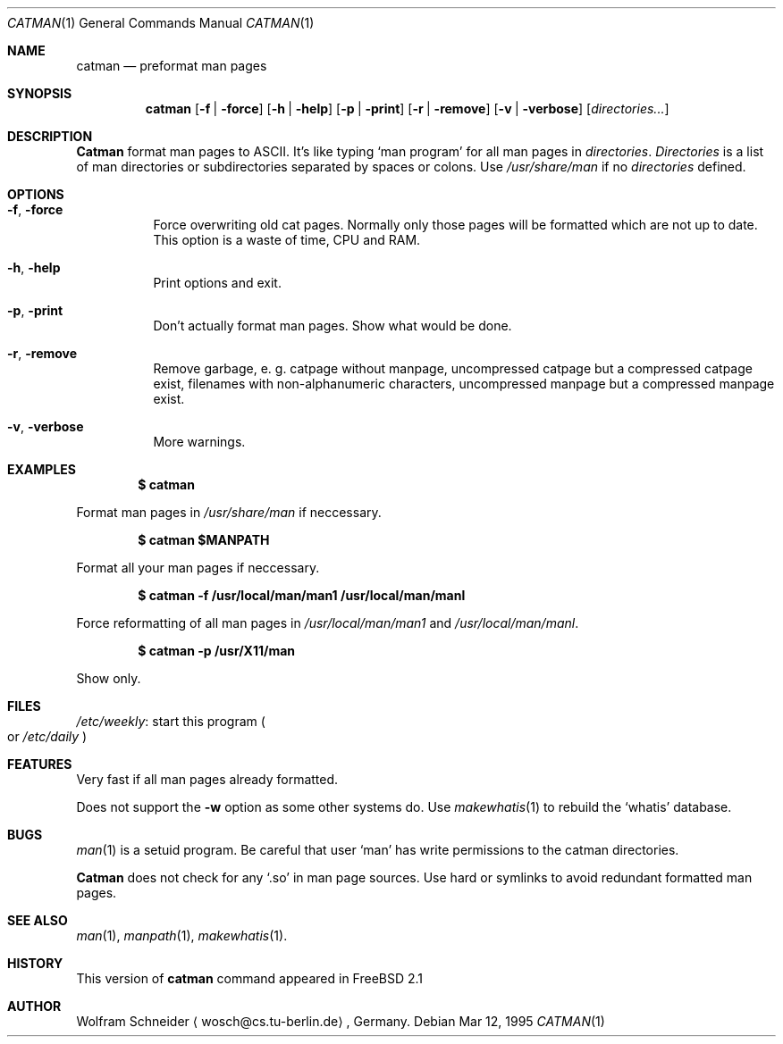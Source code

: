 .\"
.\" (c) Copyright 1995 Wolfram Schneider. All rights reserved.
.\"
.\" Redistribution and use in source and binary forms, with or without
.\" modification, are permitted provided that the following conditions
.\" are met:
.\" 1. Redistributions of source code must retain the above copyright
.\"    notice, this list of conditions and the following disclaimer.
.\" 2. Redistributions in binary form must reproduce the above copyright
.\"    notice, this list of conditions and the following disclaimer in the
.\"    documentation and/or other materials provided with the distribution.
.\" 3. All advertising materials mentioning features or use of this software
.\"    must display the following acknowledgement:
.\"    This product includes software developed by Wolfram Schneider
.\" 4. The name of the author may not be used to endorse or promote products
.\"    derived from this software without specific prior written permission
.\"
.\" THIS SOFTWARE IS PROVIDED BY THE AUTHOR ``AS IS'' AND ANY EXPRESS OR
.\" IMPLIED WARRANTIES, INCLUDING, BUT NOT LIMITED TO, THE IMPLIED WARRANTIES
.\" OF MERCHANTABILITY AND FITNESS FOR A PARTICULAR PURPOSE ARE DISCLAIMED.
.\" IN NO EVENT SHALL THE AUTHOR BE LIABLE FOR ANY DIRECT, INDIRECT,
.\" INCIDENTAL, SPECIAL, EXEMPLARY, OR CONSEQUENTIAL DAMAGES (INCLUDING, BUT
.\" NOT LIMITED TO, PROCUREMENT OF SUBSTITUTE GOODS OR SERVICES; LOSS OF USE,
.\" DATA, OR PROFITS; OR BUSINESS INTERRUPTION) HOWEVER CAUSED AND ON ANY
.\" THEORY OF LIABILITY, WHETHER IN CONTRACT, STRICT LIABILITY, OR TORT
.\" (INCLUDING NEGLIGENCE OR OTHERWISE) ARISING IN ANY WAY OUT OF THE USE OF
.\" THIS SOFTWARE, EVEN IF ADVISED OF THE POSSIBILITY OF SUCH DAMAGE.
.\"
.\" /usr/bin/catman - preformat man pages
.\"
.\"   E-mail: Wolfram Schneider <wosch@cs.tu-berlin.de>
.\"
.\" $Id: catman.1,v 1.5.4.3 1996/06/23 20:30:20 wosch Exp $
.\"

.Dd Mar 12, 1995
.Dt CATMAN 1
.Os
.Sh NAME
.Nm catman
.Nd preformat man pages

.Sh SYNOPSIS
.Nm catman
.Op Fl f | Fl force
.Op Fl h | Fl help
.Op Fl p | Fl print
.Op Fl r | Fl remove
.Op Fl v | Fl verbose
.Op Ar directories...

.Sh DESCRIPTION 
.Nm Catman
format man pages to ASCII.  It's like typing
.Sq man program
for all man pages in 
.Ar directories .
.Ar Directories
is a list of man directories or subdirectories separated
by spaces or colons.
Use 
.Ar /usr/share/man
if no 
.Ar directories
defined.

.Sh OPTIONS
.Bl -tag -width Ds

.It Fl f , Fl force
Force overwriting old cat pages.  Normally only those pages will be formatted
which are not up to date.  This option is a waste of time, CPU and RAM.

.It Fl h , Fl help
Print options and exit.

.It Fl p , Fl print
Don't actually format man pages. Show what would be done.

.It Fl r , Fl remove
Remove garbage, e.\& g. catpage without manpage, uncompressed catpage but
a compressed catpage exist, filenames with non-alphanumeric
characters, uncompressed manpage but a compressed manpage exist.

.It Fl v , Fl verbose
More warnings.


.Sh EXAMPLES
.Pp
.Dl $ catman
.Pp
Format man pages in
.Ar /usr/share/man
if neccessary.

.Pp
.Dl $ catman $MANPATH
.Pp
Format all your man pages if neccessary.

.Pp
.Dl $ catman -f /usr/local/man/man1 /usr/local/man/manl
.Pp
Force reformatting of all man pages in
.Pa /usr/local/man/man1
and
.Pa /usr/local/man/manl .

.Pp
.Dl $ catman -p /usr/X11/man
.Pp
Show only.

.Sh FILES
.Bl -tag -width /etc/master.passwdxx -compact
.Pa /etc/weekly :
start this program
.Po
or
.Pa /etc/daily
.Pc
.El

.Sh FEATURES
Very fast if all man pages already formatted.

Does not support the
.Fl w
option as some other systems do.  Use
.Xr makewhatis 1
to rebuild the
.Ql whatis
database.
.Sh BUGS
.Xr man 1
is a setuid program.  Be careful that user
.Sq man
has write permissions to the catman directories.

.Nm Catman
does not check for any
.Sq .so
in man page sources.  Use hard or symlinks
to avoid redundant formatted man pages.

.Sh SEE ALSO
.Xr man 1 ,
.Xr manpath 1 ,
.Xr makewhatis 1 .

.Sh HISTORY
This version of
.Nm catman
command appeared in FreeBSD 2.1

.Sh AUTHOR
Wolfram Schneider
.Aq wosch@cs.tu-berlin.de ,
Germany.

